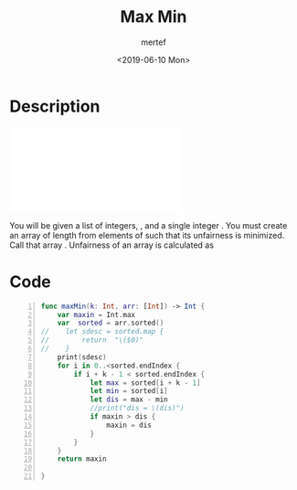#+OPTIONS: tex:dvipng
#+OPTIONS: tex:dvisvgm
#+OPTIONS: tex:t
#+STARTUP: latexpreview
#+OPTIONS: tags:t tasks:t tex:t timestamp:t toc:nil todo:t |:t
#+AUTHOR: mertef
#+CREATOR: mertef
#+EMAIL: mertef@hotmail.com
#+DATE: <2019-06-10 Mon>
#+TITLE: Max Min
* Description
#+BEGIN_HTML
<object data="./angry-children-English.pdf" type="application/pdf" width="700px" height="700px">
    <embed src="./angry-children-English.pdf">
<p>
You will be given a list of integers, , and a single integer . You must create an array of length  from elements of  such that its unfairness is minimized. Call that array . Unfairness of an array is calculated as
</p>    
    </embed>
</object>
#+END_HTML
* Code
#+BEGIN_SRC swift -n
func maxMin(k: Int, arr: [Int]) -> Int {
    var maxin = Int.max
    var  sorted = arr.sorted()
//    let sdesc = sorted.map {
//        return  "\($0)"
//    }
    print(sdesc)
    for i in 0..<sorted.endIndex {
        if i + k - 1 < sorted.endIndex {
            let max = sorted[i + k - 1]
            let min = sorted[i]
            let dis = max - min
            //print("dis = \(dis)")
            if maxin > dis {
                maxin = dis
            }
        }
    }
    return maxin
    
}
#+END_SRC

